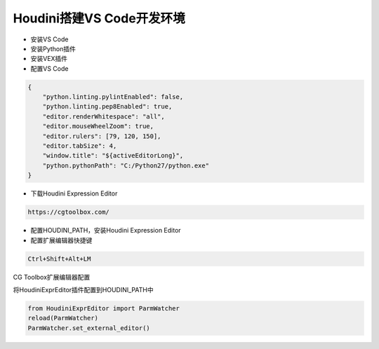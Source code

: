 ==============================
Houdini搭建VS Code开发环境
==============================

* 安装VS Code
* 安装Python插件
* 安装VEX插件
* 配置VS Code

.. code-block:: python

    {
        "python.linting.pylintEnabled": false,
        "python.linting.pep8Enabled": true,
        "editor.renderWhitespace": "all",
        "editor.mouseWheelZoom": true,
        "editor.rulers": [79, 120, 150],
        "editor.tabSize": 4,
        "window.title": "${activeEditorLong}",
        "python.pythonPath": "C:/Python27/python.exe"
    }

* 下载Houdini Expression Editor

.. code-block:: python

    https://cgtoolbox.com/

* 配置HOUDINI_PATH，安装Houdini Expression Editor
* 配置扩展编辑器快捷键

.. code-block:: python

    Ctrl+Shift+Alt+LM

CG Toolbox扩展编辑器配置

将HoudiniExprEditor插件配置到HOUDINI_PATH中

.. code-block:: python

    from HoudiniExprEditor import ParmWatcher
    reload(ParmWatcher)
    ParmWatcher.set_external_editor()
